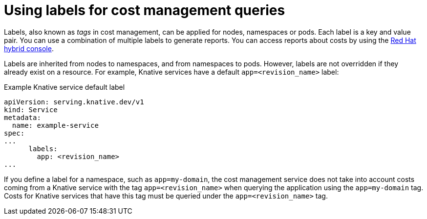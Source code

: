 // Module included in the following assemblies:
//
// * /serverless/integrations/serverless-cost-management-integration.adoc

:_content-type: REFERENCE
[id="serverless-cost-management-labels_{context}"]
= Using labels for cost management queries

Labels, also known as _tags_ in cost management, can be applied for nodes, namespaces or pods. Each label is a key and value pair. You can use a combination of multiple labels to generate reports. You can access reports about costs by using the link:https://console.redhat.com/openshift/cost-management/[Red Hat hybrid console].

Labels are inherited from nodes to namespaces, and from namespaces to pods. However, labels are not overridden if they already exist on a resource. For example, Knative services have a default `app=<revision_name>` label:

.Example Knative service default label
[source,yaml]
----
apiVersion: serving.knative.dev/v1
kind: Service
metadata:
  name: example-service
spec:
...
      labels:
        app: <revision_name>
...
----

If you define a label for a namespace, such as `app=my-domain`, the cost management service does not take into account costs coming from a Knative service with the tag `app=<revision_name>` when querying the application using the `app=my-domain` tag. Costs for Knative services that have this tag must be queried under the `app=<revision_name>` tag.
